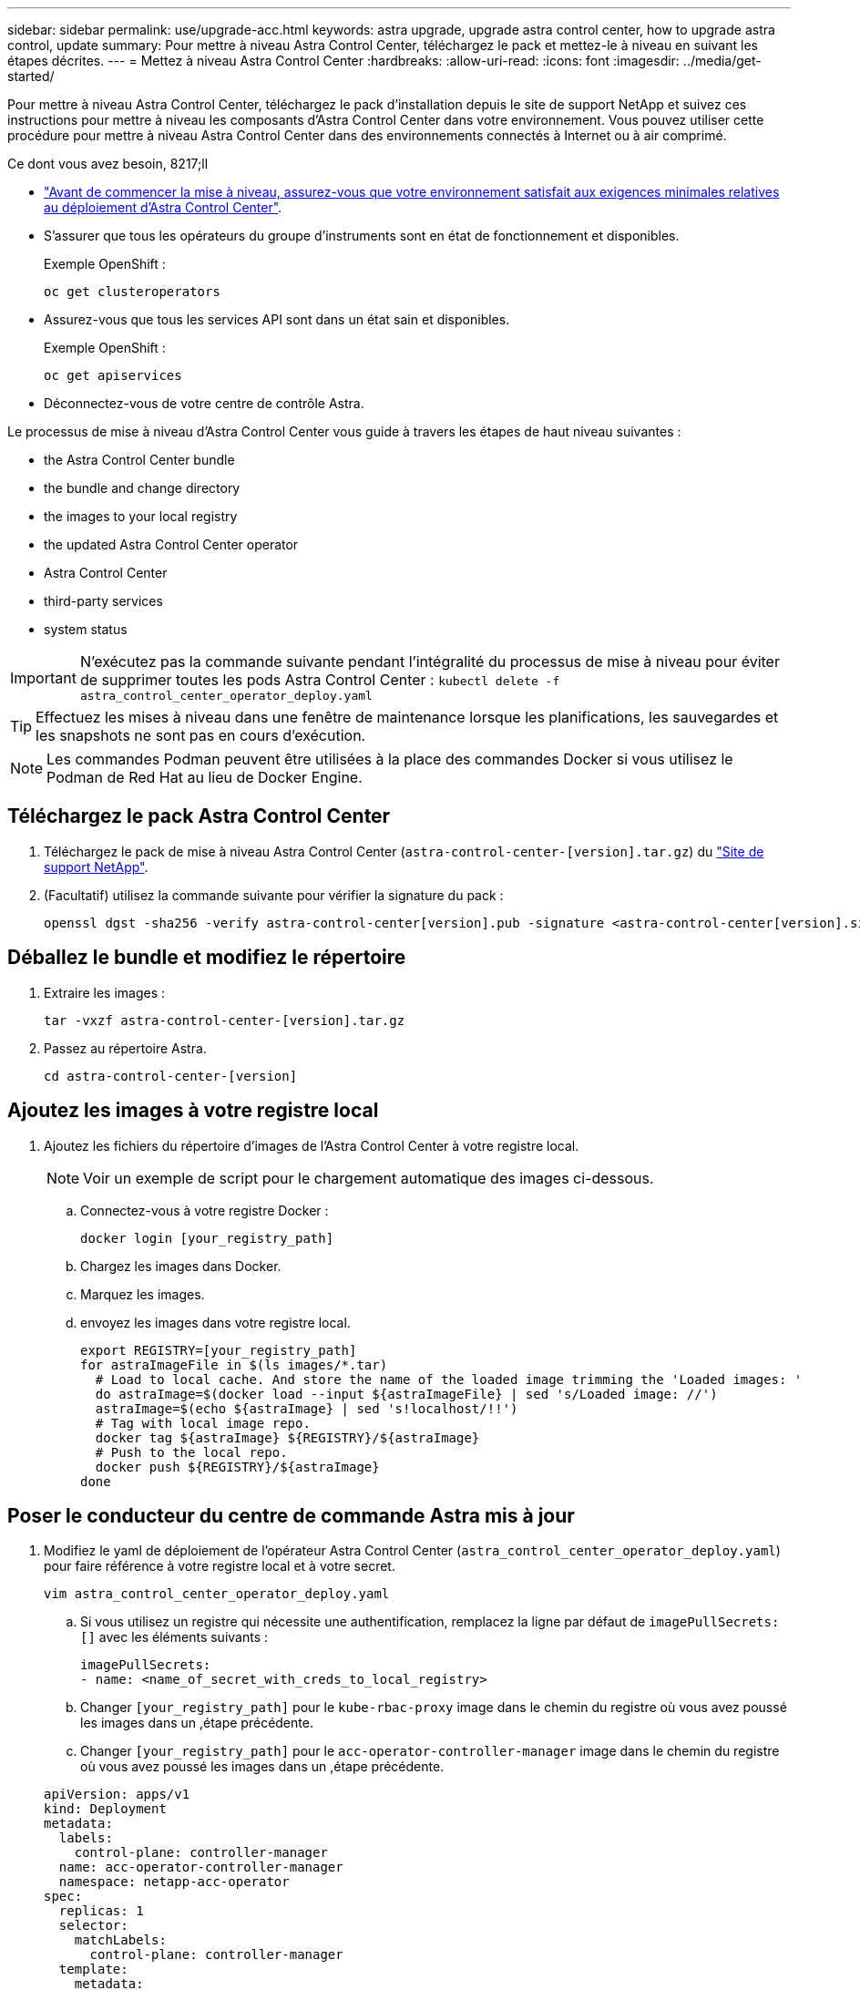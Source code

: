 ---
sidebar: sidebar 
permalink: use/upgrade-acc.html 
keywords: astra upgrade, upgrade astra control center, how to upgrade astra control, update 
summary: Pour mettre à niveau Astra Control Center, téléchargez le pack et mettez-le à niveau en suivant les étapes décrites. 
---
= Mettez à niveau Astra Control Center
:hardbreaks:
:allow-uri-read: 
:icons: font
:imagesdir: ../media/get-started/


Pour mettre à niveau Astra Control Center, téléchargez le pack d'installation depuis le site de support NetApp et suivez ces instructions pour mettre à niveau les composants d'Astra Control Center dans votre environnement. Vous pouvez utiliser cette procédure pour mettre à niveau Astra Control Center dans des environnements connectés à Internet ou à air comprimé.

.Ce dont vous avez besoin, 8217;ll
* link:../get-started/requirements.html["Avant de commencer la mise à niveau, assurez-vous que votre environnement satisfait aux exigences minimales relatives au déploiement d'Astra Control Center"].
* S'assurer que tous les opérateurs du groupe d'instruments sont en état de fonctionnement et disponibles.
+
Exemple OpenShift :

+
[listing]
----
oc get clusteroperators
----
* Assurez-vous que tous les services API sont dans un état sain et disponibles.
+
Exemple OpenShift :

+
[listing]
----
oc get apiservices
----
* Déconnectez-vous de votre centre de contrôle Astra.


Le processus de mise à niveau d'Astra Control Center vous guide à travers les étapes de haut niveau suivantes :

*  the Astra Control Center bundle
*  the bundle and change directory
*  the images to your local registry
*  the updated Astra Control Center operator
*  Astra Control Center
*  third-party services
*  system status



IMPORTANT: N'exécutez pas la commande suivante pendant l'intégralité du processus de mise à niveau pour éviter de supprimer toutes les pods Astra Control Center : `kubectl delete -f astra_control_center_operator_deploy.yaml`


TIP: Effectuez les mises à niveau dans une fenêtre de maintenance lorsque les planifications, les sauvegardes et les snapshots ne sont pas en cours d'exécution.


NOTE: Les commandes Podman peuvent être utilisées à la place des commandes Docker si vous utilisez le Podman de Red Hat au lieu de Docker Engine.



== Téléchargez le pack Astra Control Center

. Téléchargez le pack de mise à niveau Astra Control Center (`astra-control-center-[version].tar.gz`) du https://mysupport.netapp.com/site/products/all/details/astra-control-center/downloads-tab["Site de support NetApp"^].
. (Facultatif) utilisez la commande suivante pour vérifier la signature du pack :
+
[listing]
----
openssl dgst -sha256 -verify astra-control-center[version].pub -signature <astra-control-center[version].sig astra-control-center[version].tar.gz
----




== Déballez le bundle et modifiez le répertoire

. Extraire les images :
+
[listing]
----
tar -vxzf astra-control-center-[version].tar.gz
----
. Passez au répertoire Astra.
+
[listing]
----
cd astra-control-center-[version]
----




== Ajoutez les images à votre registre local

. Ajoutez les fichiers du répertoire d'images de l'Astra Control Center à votre registre local.
+

NOTE: Voir un exemple de script pour le chargement automatique des images ci-dessous.

+
.. Connectez-vous à votre registre Docker :
+
[listing]
----
docker login [your_registry_path]
----
.. Chargez les images dans Docker.
.. Marquez les images.
.. [[subSTEP_image_local_registry_push]]envoyez les images dans votre registre local.
+
[listing]
----
export REGISTRY=[your_registry_path]
for astraImageFile in $(ls images/*.tar)
  # Load to local cache. And store the name of the loaded image trimming the 'Loaded images: '
  do astraImage=$(docker load --input ${astraImageFile} | sed 's/Loaded image: //')
  astraImage=$(echo ${astraImage} | sed 's!localhost/!!')
  # Tag with local image repo.
  docker tag ${astraImage} ${REGISTRY}/${astraImage}
  # Push to the local repo.
  docker push ${REGISTRY}/${astraImage}
done
----






== Poser le conducteur du centre de commande Astra mis à jour

. Modifiez le yaml de déploiement de l'opérateur Astra Control Center (`astra_control_center_operator_deploy.yaml`) pour faire référence à votre registre local et à votre secret.
+
[listing]
----
vim astra_control_center_operator_deploy.yaml
----
+
.. Si vous utilisez un registre qui nécessite une authentification, remplacez la ligne par défaut de `imagePullSecrets: []` avec les éléments suivants :
+
[listing]
----
imagePullSecrets:
- name: <name_of_secret_with_creds_to_local_registry>
----
.. Changer `[your_registry_path]` pour le `kube-rbac-proxy` image dans le chemin du registre où vous avez poussé les images dans un ,étape précédente.
.. Changer `[your_registry_path]` pour le `acc-operator-controller-manager` image dans le chemin du registre où vous avez poussé les images dans un ,étape précédente.


+
[listing, subs="+quotes"]
----
apiVersion: apps/v1
kind: Deployment
metadata:
  labels:
    control-plane: controller-manager
  name: acc-operator-controller-manager
  namespace: netapp-acc-operator
spec:
  replicas: 1
  selector:
    matchLabels:
      control-plane: controller-manager
  template:
    metadata:
      labels:
        control-plane: controller-manager
    spec:
      containers:
      - args:
        - --secure-listen-address=0.0.0.0:8443
        - --upstream=http://127.0.0.1:8080/
        - --logtostderr=true
        - --v=10
        *image: [your_registry_path]/kube-rbac-proxy:v4.8.0*
        name: kube-rbac-proxy
        ports:
        - containerPort: 8443
          name: https
      - args:
        - --health-probe-bind-address=:8081
        - --metrics-bind-address=127.0.0.1:8080
        - --leader-elect
        command:
        - /manager
        env:
        - name: ACCOP_LOG_LEVEL
          value: "2"
        *image: [your_registry_path]/acc-operator:[version x.y.z]*
        imagePullPolicy: IfNotPresent
      *imagePullSecrets: []*
----
. Installez le nouveau conducteur du centre de contrôle Astra :
+
[listing]
----
kubectl apply -f astra_control_center_operator_deploy.yaml
----
+
Exemple de réponse :

+
[listing]
----
namespace/netapp-acc-operator unchanged
customresourcedefinition.apiextensions.k8s.io/astracontrolcenters.astra.netapp.io configured
role.rbac.authorization.k8s.io/acc-operator-leader-election-role unchanged
clusterrole.rbac.authorization.k8s.io/acc-operator-manager-role configured
clusterrole.rbac.authorization.k8s.io/acc-operator-metrics-reader unchanged
clusterrole.rbac.authorization.k8s.io/acc-operator-proxy-role unchanged
rolebinding.rbac.authorization.k8s.io/acc-operator-leader-election-rolebinding unchanged
clusterrolebinding.rbac.authorization.k8s.io/acc-operator-manager-rolebinding configured
clusterrolebinding.rbac.authorization.k8s.io/acc-operator-proxy-rolebinding unchanged
configmap/acc-operator-manager-config unchanged
service/acc-operator-controller-manager-metrics-service unchanged
deployment.apps/acc-operator-controller-manager configured
----




== Mettez à niveau Astra Control Center

. Modifiez la ressource personnalisée Astra Control Center (CR) et modifiez la version Astra (`astraVersion` intérieur de `Spec`) numéro au plus tard :
+
[listing]
----
kubectl edit acc -n [netapp-acc or custom namespace]
----
+

NOTE: La modification de la version d'Astra est la seule exigence pour une mise à niveau du centre de contrôle Astra. Votre chemin de registre doit correspondre au chemin du registre où vous avez poussé les images dans un ,étape précédente.

. Vérifiez que les pods s'arrêtent et deviennent disponibles à nouveau :
+
[listing]
----
watch kubectl get pods -n [netapp-acc or custom namespace]
----
. Vérifiez que tous les composants du système ont été mis à niveau.
+
[listing]
----
kubectl get pods -n [netapp-acc or custom namespace]
----
+
Chaque pod doit avoir un statut de `Running` et `Age` c'est récent. Le déploiement des modules du système peut prendre plusieurs minutes.

+
Exemple de réponse :

+
[listing]
----
NAME                                         READY   STATUS    RESTARTS   AGE
acc-helm-repo-5f75c5f564-bzqmt             1/1     Running   0          11m
activity-6b8f7cccb9-mlrn4                  1/1     Running   0          9m2s
api-token-authentication-6hznt             1/1     Running   0          8m50s
api-token-authentication-qpfgb             1/1     Running   0          8m50s
api-token-authentication-sqnb7             1/1     Running   0          8m50s
asup-5578bbdd57-dxkbp                      1/1     Running   0          9m3s
authentication-56bff4f95d-mspmq            1/1     Running   0          7m31s
bucketservice-6f7968b95d-9rrrl             1/1     Running   0          8m36s
cert-manager-5f6cf4bc4b-82khn              1/1     Running   0          6m19s
cert-manager-cainjector-76cf976458-sdrbc   1/1     Running   0          6m19s
cert-manager-webhook-5b7896bfd8-2n45j      1/1     Running   0          6m19s
cloud-extension-749d9f684c-8bdhq           1/1     Running   0          9m6s
cloud-insights-service-7d58687d9-h5tzw     1/1     Running   2          8m56s
composite-compute-968c79cb5-nv7l4          1/1     Running   0          9m11s
composite-volume-7687569985-jg9gg          1/1     Running   0          8m33s
credentials-5c9b75f4d6-nx9cz               1/1     Running   0          8m42s
entitlement-6c96fd8b78-zt7f8               1/1     Running   0          8m28s
features-5f7bfc9f68-gsjnl                  1/1     Running   0          8m57s
fluent-bit-ds-h88p7                        1/1     Running   0          7m22s
fluent-bit-ds-krhnj                        1/1     Running   0          7m23s
fluent-bit-ds-l5bjj                        1/1     Running   0          7m22s
fluent-bit-ds-lrclb                        1/1     Running   0          7m23s
fluent-bit-ds-s5t4n                        1/1     Running   0          7m23s
fluent-bit-ds-zpr6v                        1/1     Running   0          7m22s
graphql-server-5f5976f4bd-vbb4z            1/1     Running   0          7m13s
identity-56f78b8f9f-8h9p9                  1/1     Running   0          8m29s
influxdb2-0                                1/1     Running   0          11m
krakend-6f8d995b4d-5khkl                   1/1     Running   0          7m7s
license-5b5db87c97-jmxzc                   1/1     Running   0          9m
login-ui-57b57c74b8-6xtv7                  1/1     Running   0          7m10s
loki-0                                     1/1     Running   0          11m
monitoring-operator-9dbc9c76d-8znck        2/2     Running   0          7m33s
nats-0                                     1/1     Running   0          11m
nats-1                                     1/1     Running   0          10m
nats-2                                     1/1     Running   0          10m
nautilus-6b9d88bc86-h8kfb                  1/1     Running   0          8m6s
nautilus-6b9d88bc86-vn68r                  1/1     Running   0          8m35s
openapi-b87d77dd8-5dz9h                    1/1     Running   0          9m7s
polaris-consul-consul-5ljfb                1/1     Running   0          11m
polaris-consul-consul-s5d5z                1/1     Running   0          11m
polaris-consul-consul-server-0             1/1     Running   0          11m
polaris-consul-consul-server-1             1/1     Running   0          11m
polaris-consul-consul-server-2             1/1     Running   0          11m
polaris-consul-consul-twmpq                1/1     Running   0          11m
polaris-mongodb-0                          2/2     Running   0          11m
polaris-mongodb-1                          2/2     Running   0          10m
polaris-mongodb-2                          2/2     Running   0          10m
polaris-ui-84dc87847f-zrg8w                1/1     Running   0          7m12s
polaris-vault-0                            1/1     Running   0          11m
polaris-vault-1                            1/1     Running   0          11m
polaris-vault-2                            1/1     Running   0          11m
public-metrics-657698b66f-67pgt            1/1     Running   0          8m47s
storage-backend-metrics-6848b9fd87-w7x8r   1/1     Running   0          8m39s
storage-provider-5ff5868cd5-r9hj7          1/1     Running   0          8m45s
telegraf-ds-dw4hg                          1/1     Running   0          7m23s
telegraf-ds-k92gn                          1/1     Running   0          7m23s
telegraf-ds-mmxjl                          1/1     Running   0          7m23s
telegraf-ds-nhs8s                          1/1     Running   0          7m23s
telegraf-ds-rj7lw                          1/1     Running   0          7m23s
telegraf-ds-tqrkb                          1/1     Running   0          7m23s
telegraf-rs-9mwgj                          1/1     Running   0          7m23s
telemetry-service-56c49d689b-ffrzx         1/1     Running   0          8m42s
tenancy-767c77fb9d-g9ctv                   1/1     Running   0          8m52s
traefik-5857d87f85-7pmx8                   1/1     Running   0          6m49s
traefik-5857d87f85-cpxgv                   1/1     Running   0          5m34s
traefik-5857d87f85-lvmlb                   1/1     Running   0          4m33s
traefik-5857d87f85-t2xlk                   1/1     Running   0          4m33s
traefik-5857d87f85-v9wpf                   1/1     Running   0          7m3s
trident-svc-595f84dd78-zb8l6               1/1     Running   0          8m54s
vault-controller-86c94fbf4f-krttq          1/1     Running   0          9m24s
----
. Vérifiez que les conditions d'état de l'Astra indiquent que la mise à niveau est terminée et prête :
+
[listing]
----
kubectl get -o yaml -n [netapp-acc or custom namespace] astracontrolcenters.astra.netapp.io astra
----
+
Réponse :

+
[listing]
----
conditions:
  - lastTransitionTime: "2021-10-25T18:49:26Z"
    message: Astra is deployed
    reason: Complete
    status: "True"
    type: Ready
  - lastTransitionTime: "2021-10-25T18:49:26Z"
    message: Upgrading succeeded.
    reason: Complete
    status: "False"
    type: Upgrading
----




== Mettre à niveau des services tiers

Les services tiers Traefik et Cert-Manager ne sont pas mis à niveau au cours des étapes de mise à niveau précédentes. Vous pouvez éventuellement les mettre à niveau à l'aide de la procédure décrite ici ou conserver les versions de service existantes si votre système l'exige. Voici la séquence de mise à niveau recommandée pour Trafik et Certs-Manager :

.  up acc-helm-repo to upgrade Traefik and Cert-manager
.  Traefik service using acc-helm-repo
.  the Cert-manager service




== Configurez ACC-Helm-repo pour mettre à niveau Trafik et Cert-Manager

. Trouvez le `enterprise-helm-repo` Chargé dans votre cache Docker local :
+
[listing]
----
docker images enterprise-helm-repo
----
+
Réponse :

+
[listing]
----
REPOSITORY             TAG         IMAGE ID       CREATED        SIZE
enterprise-helm-repo   21.10.218   7a182d6b30f3   20 hours ago   464MB
----
. Démarrer un conteneur à l'aide de la balise de l'étape précédente :
+
[listing]
----
docker run -dp 8082:8080 enterprise-helm-repo:21.10.218
----
+
Réponse :

+
[listing]
----
940436e67fa86d2c4559ac4987b96bb35588313c2c9ddc9cec195651963f08d8
----
. Ajoutez le Helm Repo à vos référentiels hôtes locaux :
+
[listing]
----
helm repo add acc-helm-repo http://localhost:8082/
----
+
Réponse :

+
[listing]
----
"acc-helm-repo" has been added to your repositories
----
. Enregistrer le script Python suivant en tant que fichier, par exemple, `set_previous_values.py`:
+

NOTE: Ce script Python crée deux fichiers utilisés lors des étapes ultérieures de mise à niveau pour conserver les valeurs Helm.

+
[listing]
----
#!/usr/bin/env python3
import json
import os

NAMESPACE = "netapp-acc"

os.system(f"helm get values traefik -n {NAMESPACE} -o json > traefik_values.json")
os.system(f"helm get values cert-manager -n {NAMESPACE} -o json > cert_manager_values.json")

# reformat traefik values
f = open("traefik_values.json", "r")
traefik_values = {'traefik': json.load(f)}
f.close()

with open('traefik_values.json', 'w') as output_file:
    json.dump(traefik_values, output_file)

# reformat cert-manager values
f = open("cert_manager_values.json", "r")
cm_values = {'cert-manager': json.load(f)}
f.close()

cm_values['global'] = cm_values['cert-manager']['global']
del cm_values['cert-manager']['global']

with open('cert_manager_values.json', 'w') as output_file:
    json.dump(cm_values, output_file)

print('Done')
----
. Exécutez le script :
+
[listing]
----
python3.7 ./set_previous_values.py
----




== Mettre à jour le service Traefik à l'aide de acc-Helm-repo


NOTE: Vous devez déjà avoir  up acc-helm-repo to upgrade Traefik and Cert-manager,configurer acc-helm-repo avant de terminer la procédure suivante.

. Téléchargez le pack Traefik à l'aide d'un outil sécurisé de transfert de fichiers, tel que GNU wget :
+
[listing]
----
wget http://localhost:8082/traefik-0.2.0.tgz
----
. Extraire les images :
+
[listing]
----
tar -vxzf traefik-0.2.0.tgz
----
. Appliquer les CRD Traefik :
+
[listing]
----
kubectl apply -f ./traefik/charts/traefik/crds/
----
. Recherchez la version du graphique Helm à utiliser avec votre Traefik mis à niveau :
+
[listing]
----
helm search repo acc-helm-repo/traefik
----
+
Réponse :

+
[listing]
----
NAME                                    CHART VERSION   APP VERSION DESCRIPTION
acc-helm-repo/traefik                 0.2.0           2.5.3       Helm chart for Traefik Ingress controller
acc-helm-repo/traefik-ingressroutes   0.2.0           2.5.3       A Helm chart for Kubernetes
----
. Validez le fichier trafik_values.json pour la mise à niveau :
+
.. Ouvrez le fichier trafik_values.json.
.. Vérifiez si la valeur du est présente `imagePullSecret` légale. S'il est vide, supprimez le texte suivant du fichier :
+
[listing]
----
"imagePullSecrets": [{"name": ""}],
----
.. Assurez-vous que l'image de trafik est dirigée vers le bon emplacement et qu'elle porte le nom correct :
+
[listing]
----
image: [your_registry_path]/traefik
----


. Mettez à niveau votre configuration Traefik :
+
[listing]
----
helm upgrade --version 0.2.0 --namespace netapp-acc -f traefik_values.json traefik acc-helm-repo/traefik
----
+
Réponse :

+
[listing]
----
Release "traefik" has been upgraded. Happy Helming!
NAME: traefik
LAST DEPLOYED: Mon Oct 25 22:53:19 2021
NAMESPACE: netapp-acc
STATUS: deployed
REVISION: 2
TEST SUITE: None
----




== Mettez à jour le service Cert-Manager


NOTE: Vous devez déjà avoir terminé le  Traefik service using acc-helm-repo,Mise à jour de Trafik et  up acc-helm-repo to upgrade Traefik and Cert-manager,Ajout de acc-Helm-Repo dans Helm avant de terminer la procédure suivante.

. Recherchez la version du graphique Helm à utiliser avec votre cert-Manager mis à niveau :
+
[listing]
----
helm search repo acc-helm-repo/cert-manager
----
+
Réponse :

+
[listing]
----
NAME CHART VERSION APP VERSION DESCRIPTION
acc-helm-repo/cert-manager 0.3.0 v1.5.4 A Helm chart for cert-manager
acc-helm-repo/cert-manager-certificates 0.1.0 1.16.0 A Helm chart for Kubernetes
----
. Validez le fichier cert_Manager_values.json pour la mise à niveau :
+
.. Ouvrez le fichier cert_Manager_values.json.
.. Vérifiez si la valeur du est présente `imagePullSecret` légale. S'il est vide, supprimez le texte suivant du fichier :
+
[listing]
----
"imagePullSecrets": [{"name": ""}],
----
.. Assurez-vous que les trois images du Gestionnaire de certificats sont dirigées vers le bon emplacement et portent les noms corrects.


. Mettez à niveau votre configuration cert-Manager :
+
[listing]
----
helm upgrade --version 0.3.0 --namespace netapp-acc -f cert_manager_values.json cert-manager acc-helm-repo/cert-manager
----
+
Réponse :

+
[listing]
----
Release "cert-manager" has been upgraded. Happy Helming!
NAME: cert-manager
LAST DEPLOYED: Tue Nov 23 11:20:05 2021
NAMESPACE: netapp-acc
STATUS: deployed
REVISION: 2
TEST SUITE: None
----




== Vérifiez l'état du système

. Connectez-vous à Astra Control Center.
. Vérifiez que tous vos clusters et applications gérés sont toujours présents et protégés.

